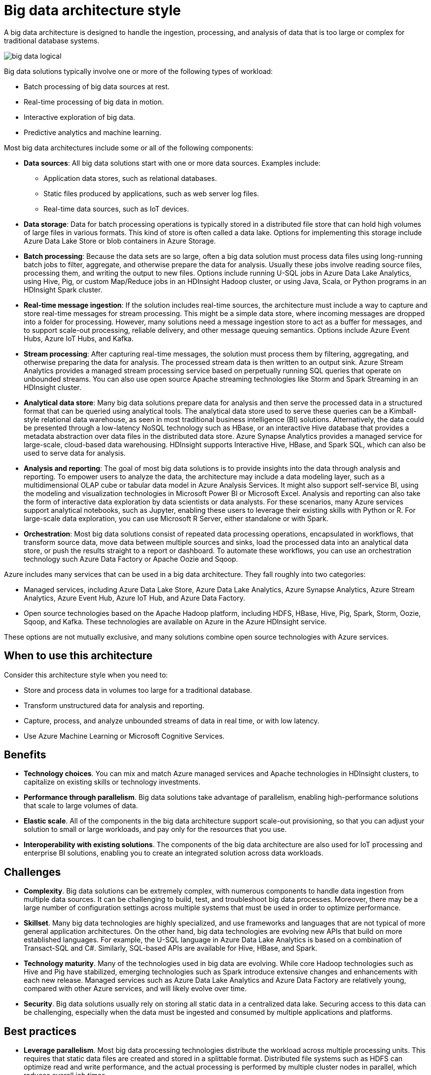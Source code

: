 = Big data architecture style

A big data architecture is designed to handle the ingestion, processing, and analysis of data that is too large or complex for traditional database systems.

image::images/big-data-logical.svg[]

Big data solutions typically involve one or more of the following types of workload:

* Batch processing of big data sources at rest.
* Real-time processing of big data in motion.
* Interactive exploration of big data.
* Predictive analytics and machine learning.

Most big data architectures include some or all of the following components:

* *Data sources*: All big data solutions start with one or more data sources. Examples include:
    ** Application data stores, such as relational databases.
    ** Static files produced by applications, such as web server log files.
    ** Real-time data sources, such as IoT devices.

* *Data storage*: Data for batch processing operations is typically stored in a distributed file store that can hold high volumes of large files in various formats. This kind of store is often called a data lake. Options for implementing this storage include Azure Data Lake Store or blob containers in Azure Storage.

* *Batch processing*: Because the data sets are so large, often a big data solution must process data files using long-running batch jobs to filter, aggregate, and otherwise prepare the data for analysis. Usually these jobs involve reading source files, processing them, and writing the output to new files. Options include running U-SQL jobs in Azure Data Lake Analytics, using Hive, Pig, or custom Map/Reduce jobs in an HDInsight Hadoop cluster, or using Java, Scala, or Python programs in an HDInsight Spark cluster.

* *Real-time message ingestion*: If the solution includes real-time sources, the architecture must include a way to capture and store real-time messages for stream processing. This might be a simple data store, where incoming messages are dropped into a folder for processing. However, many solutions need a message ingestion store to act as a buffer for messages, and to support scale-out processing, reliable delivery, and other message queuing semantics. Options include Azure Event Hubs, Azure IoT Hubs, and Kafka.

* *Stream processing*: After capturing real-time messages, the solution must process them by filtering, aggregating, and otherwise preparing the data for analysis. The processed stream data is then written to an output sink. Azure Stream Analytics provides a managed stream processing service based on perpetually running SQL queries that operate on unbounded streams. You can also use open source Apache streaming technologies like Storm and Spark Streaming in an HDInsight cluster.

* *Analytical data store*: Many big data solutions prepare data for analysis and then serve the processed data in a structured format that can be queried using analytical tools. The analytical data store used to serve these queries can be a Kimball-style relational data warehouse, as seen in most traditional business intelligence (BI) solutions. Alternatively, the data could be presented through a low-latency NoSQL technology such as HBase, or an interactive Hive database that provides a metadata abstraction over data files in the distributed data store. Azure Synapse Analytics provides a managed service for large-scale, cloud-based data warehousing. HDInsight supports Interactive Hive, HBase, and Spark SQL, which can also be used to serve data for analysis.

* *Analysis and reporting*: The goal of most big data solutions is to provide insights into the data through analysis and reporting. To empower users to analyze the data, the architecture may include a data modeling layer, such as a multidimensional OLAP cube or tabular data model in Azure Analysis Services. It might also support self-service BI, using the modeling and visualization technologies in Microsoft Power BI or Microsoft Excel. Analysis and reporting can also take the form of interactive data exploration by data scientists or data analysts. For these scenarios, many Azure services support analytical notebooks, such as Jupyter, enabling these users to leverage their existing skills with Python or R. For large-scale data exploration, you can use Microsoft R Server, either standalone or with Spark.

* *Orchestration*: Most big data solutions consist of repeated data processing operations, encapsulated in workflows, that transform source data, move data between multiple sources and sinks, load the processed data into an analytical data store, or push the results straight to a report or dashboard. To automate these workflows, you can use an orchestration technology such Azure Data Factory or Apache Oozie and Sqoop.

Azure includes many services that can be used in a big data architecture. They fall roughly into two categories:

* Managed services, including Azure Data Lake Store, Azure Data Lake Analytics, Azure Synapse Analytics, Azure Stream Analytics, Azure Event Hub, Azure IoT Hub, and Azure Data Factory.
* Open source technologies based on the Apache Hadoop platform, including HDFS, HBase, Hive, Pig, Spark, Storm, Oozie, Sqoop, and Kafka. These technologies are available on Azure in the Azure HDInsight service.

These options are not mutually exclusive, and many solutions combine open source technologies with Azure services.

== When to use this architecture

Consider this architecture style when you need to:

* Store and process data in volumes too large for a traditional database.
* Transform unstructured data for analysis and reporting.
* Capture, process, and analyze unbounded streams of data in real time, or with low latency.
* Use Azure Machine Learning or Microsoft Cognitive Services.

== Benefits

* *Technology choices*. You can mix and match Azure managed services and Apache technologies in HDInsight clusters, to capitalize on existing skills or technology investments.
* *Performance through parallelism*. Big data solutions take advantage of parallelism, enabling high-performance solutions that scale to large volumes of data.
* *Elastic scale*. All of the components in the big data architecture support scale-out provisioning, so that you can adjust your solution to small or large workloads, and pay only for the resources that you use.
* *Interoperability with existing solutions*. The components of the big data architecture are also used for IoT processing and enterprise BI solutions, enabling you to create an integrated solution across data workloads.

== Challenges

* *Complexity*. Big data solutions can be extremely complex, with numerous components to handle data ingestion from multiple data sources. It can be challenging to build, test, and troubleshoot big data processes. Moreover, there may be a large number of configuration settings across multiple systems that must be used in order to optimize performance.
* *Skillset*. Many big data technologies are highly specialized, and use frameworks and languages that are not typical of more general application architectures. On the other hand, big data technologies are evolving new APIs that build on more established languages. For example, the U-SQL language in Azure Data Lake Analytics is based on a combination of Transact-SQL and C#. Similarly, SQL-based APIs are available for Hive, HBase, and Spark.
* *Technology maturity*. Many of the technologies used in big data are evolving. While core Hadoop technologies such as Hive and Pig have stabilized, emerging technologies such as Spark introduce extensive changes and enhancements with each new release. Managed services such as Azure Data Lake Analytics and Azure Data Factory are relatively young, compared with other Azure services, and will likely evolve over time.
* *Security*. Big data solutions usually rely on storing all static data in a centralized data lake. Securing access to this data can be challenging, especially when the data must be ingested and consumed by multiple applications and platforms.

== Best practices

* *Leverage parallelism*. Most big data processing technologies distribute the workload across multiple processing units. This requires that static data files are created and stored in a splittable format. Distributed file systems such as HDFS can optimize read and write performance, and the actual processing is performed by multiple cluster nodes in parallel, which reduces overall job times.

* *Partition data*. Batch processing usually happens on a recurring schedule — for example, weekly or monthly. Partition data files, and data structures such as tables, based on temporal periods that match the processing schedule. That simplifies data ingestion and job scheduling, and makes it easier to troubleshoot failures. Also, partitioning tables that are used in Hive, U-SQL, or SQL queries can significantly improve query performance.

* *Apply schema-on-read semantics*. Using a data lake lets you to combine storage for files in multiple formats, whether structured, semi-structured, or unstructured. Use schema-on-read semantics, which project a schema onto the data when the data is processing, not when the data is stored. This builds flexibility into the solution, and prevents bottlenecks during data ingestion caused by data validation and type checking.

* *Process data in-place*. Traditional BI solutions often use an extract, transform, and load (ETL) process to move data into a data warehouse. With larger volumes data, and a greater variety of formats, big data solutions generally use variations of ETL, such as transform, extract, and load (TEL). With this approach, the data is processed within the distributed data store, transforming it to the required structure, before moving the transformed data into an analytical data store.

* *Balance utilization and time costs*. For batch processing jobs, it's important to consider two factors: The per-unit cost of the compute nodes, and the per-minute cost of using those nodes to complete the job. For example, a batch job may take eight hours with four cluster nodes. However, it might turn out that the job uses all four nodes only during the first two hours, and after that, only two nodes are required. In that case, running the entire job on two nodes would increase the total job time, but would not double it, so the total cost would be less. In some business scenarios, a longer processing time may be preferable to the higher cost of using underutilized cluster resources.

* *Separate cluster resources*. When deploying HDInsight clusters, you will normally achieve better performance by provisioning separate cluster resources for each type of workload. For example, although Spark clusters include Hive, if you need to perform extensive processing with both Hive and Spark, you should consider deploying separate dedicated Spark and Hadoop clusters. Similarly, if you are using HBase and Storm for low latency stream processing and Hive for batch processing, consider separate clusters for Storm, HBase, and Hadoop.

* *Orchestrate data ingestion*. In some cases, existing business applications may write data files for batch processing directly into Azure storage blob containers, where they can be consumed by HDInsight or Azure Data Lake Analytics. However, you will often need to orchestrate the ingestion of data from on-premises or external data sources into the data lake. Use an orchestration workflow or pipeline, such as those supported by Azure Data Factory or Oozie, to achieve this in a predictable and centrally manageable fashion.

* *Scrub sensitive data early*. The data ingestion workflow should scrub sensitive data early in the process, to avoid storing it in the data lake.

== IoT architecture

Internet of Things (IoT) is a specialized subset of big data solutions. The following diagram shows a possible logical architecture for IoT. The diagram emphasizes the event-streaming components of the architecture.

image::images/iot.png[]

The *cloud gateway* ingests device events at the cloud boundary, using a reliable, low latency messaging system.

Devices might send events directly to the cloud gateway, or through a *field gateway*. A field gateway is a specialized device or software, usually colocated with the devices, that receives events and forwards them to the cloud gateway. The field gateway might also preprocess the raw device events, performing functions such as filtering, aggregation, or protocol transformation.

After ingestion, events go through one or more *stream processors* that can route the data (for example, to storage) or perform analytics and other processing.

The following are some common types of processing. (This list is certainly not exhaustive.)

* Writing event data to cold storage, for archiving or batch analytics.
* Hot path analytics, analyzing the event stream in (near) real time, to detect anomalies, recognize patterns over rolling time windows, or trigger alerts when a specific condition occurs in the stream.
* Handling special types of non-telemetry messages from devices, such as notifications and alarms.
* Machine learning.

The boxes that are shaded gray show components of an IoT system that are not directly related to event streaming, but are included here for completeness.

* The *device registry* is a database of the provisioned devices, including the device IDs and usually device metadata, such as location.
* The *provisioning API* is a common external interface for provisioning and registering new devices.
* Some IoT solutions allow *command and control messages* to be sent to devices.

This section has presented a very high-level view of IoT, and there are many subtleties and challenges to consider. For a more detailed reference architecture and discussion, see the https://azure.microsoft.com/updates/microsoft-azure-iot-reference-architecture-available[Microsoft Azure IoT Reference Architecture] (PDF download).
